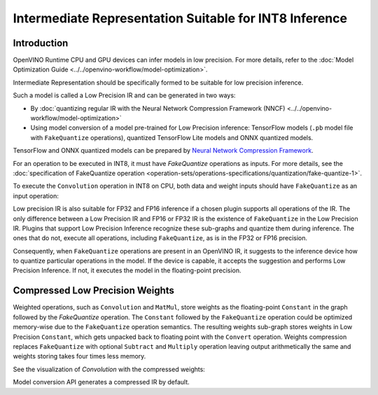 .. {#openvino_docs_MO_DG_prepare_model_convert_model_IR_suitable_for_INT8_inference}

Intermediate Representation Suitable for INT8 Inference
=======================================================


.. meta::
  :description: Learn how to generate a Low Precision IR - Intermediate 
                Representation suitable for INT8 low precision inference on CPU 
                and GPU devices.

Introduction
############

OpenVINO Runtime CPU and GPU devices can infer models in low precision. 
For more details, refer to the :doc:`Model Optimization Guide <../../openvino-workflow/model-optimization>`.

Intermediate Representation should be specifically formed to be suitable for low precision inference.

Such a model is called a Low Precision IR and can be generated in two ways:

* By :doc:`quantizing regular IR with the Neural Network Compression Framework (NNCF) <../../openvino-workflow/model-optimization>`
* Using model conversion of a model pre-trained for Low Precision inference: TensorFlow models (``.pb`` model file with ``FakeQuantize`` operations), quantized TensorFlow Lite models and ONNX quantized models.
TensorFlow and ONNX quantized models can be prepared by `Neural Network Compression Framework <https://github.com/openvinotoolkit/nncf/blob/develop/README.md>`__.

For an operation to be executed in INT8, it must have `FakeQuantize` operations as inputs.
For more details, see the :doc:`specification of FakeQuantize operation <operation-sets/operations-specifications/quantization/fake-quantize-1>`. 

To execute the ``Convolution`` operation in INT8 on CPU, both data and weight inputs should have ``FakeQuantize`` as an input operation:

.. image:: ../../_static/images/expanded_int8_Convolution_weights.png


Low precision IR is also suitable for FP32 and FP16 inference if a chosen plugin supports all operations of the IR. The only difference between a Low Precision IR and FP16 or FP32 IR is the existence of ``FakeQuantize`` in the Low Precision IR. 
Plugins that support Low Precision Inference recognize these sub-graphs and quantize them during inference. 
The ones that do not, execute all operations, including ``FakeQuantize``, as is in the FP32 or FP16 precision.   

Consequently, when ``FakeQuantize`` operations are present in an OpenVINO IR, it suggests to the inference device how to quantize particular operations in the model. 
If the device is capable, it accepts the suggestion and performs Low Precision Inference. If not, it executes the model in the floating-point precision. 

Compressed Low Precision Weights
################################

Weighted operations, such as ``Convolution`` and ``MatMul``, store weights as the floating-point ``Constant`` in the graph followed by the `FakeQuantize` operation. 
The ``Constant`` followed by the ``FakeQuantize`` operation could be optimized memory-wise due to the ``FakeQuantize`` operation semantics. 
The resulting weights sub-graph stores weights in Low Precision ``Constant``, which gets unpacked back to floating point with the ``Convert`` operation. 
Weights compression replaces ``FakeQuantize`` with optional ``Subtract`` and ``Multiply`` operation leaving output arithmetically the same and weights storing takes four times less memory.

See the visualization of `Convolution` with the compressed weights:

.. image:: ../../_static/images/compressed_int8_Convolution_weights.png

Model conversion API generates a compressed IR by default.


